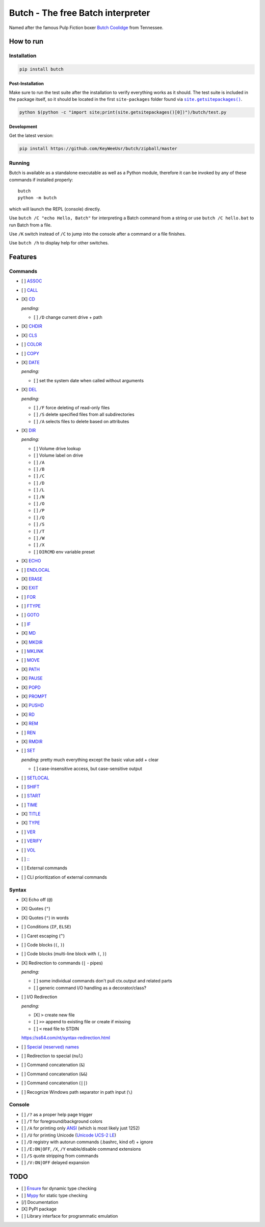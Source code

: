 .. -*- fill-column: 79; mode: rst; eval: (flyspell-mode) -*-

==================================
Butch - The free Batch interpreter
==================================

.. |butch| replace:: Butch Coolidge
.. _butch: https://pulpfiction.fandom.com/wiki/Butch_Coolidge

Named after the famous Pulp Fiction boxer |butch|_ from Tennessee.

**********
How to run
**********

Installation
============

.. code::

   pip install butch

Post-Installation
-----------------

.. |sitepkgs| replace:: ``site.getsitepackages()``
.. _sitepkgs: https://docs.python.org/3/library/site.html#site.getsitepackages

Make sure to run the test suite after the installation to verify everything
works as it should. The test suite is included in the package itself, so it
should be located in the first ``site-packages`` folder found via |sitepkgs|_.

.. code::

   python $(python -c "import site;print(site.getsitepackages()[0])")/butch/test.py

Development
-----------

Get the latest version:

.. code::

   pip install https://github.com/KeyWeeUsr/butch/zipball/master

Running
=======

Butch is available as a standalone executable as well as a Python module,
therefore it can be invoked by any of these commands if installed properly::

   butch
   python -m butch

which will launch the REPL (console) directly.

Use ``butch /C "echo Hello, Batch"`` for interpreting a Batch command from a
string or use ``butch /C hello.bat`` to run Batch from a file.

Use ``/K`` switch instead of ``/C`` to jump into the console after a command or
a file finishes.

Use ``butch /h`` to display help for other switches.

********
Features
********

Commands
========

.. |CD| replace:: CD
.. _CD: https://ss64.com/nt/cd.html

- [ ] `ASSOC <https://ss64.com/nt/assoc.html>`__
- [ ] `CALL <https://ss64.com/nt/call.html>`__
- [X] |CD|_

  *pending:*

  - [ ] ``/D`` change current drive + path

- [X] `CHDIR <https://ss64.com/nt/chdir.html>`__
- [X] `CLS <https://ss64.com/nt/cls.html>`__
- [ ] `COLOR <https://ss64.com/nt/color.html>`__
- [ ] `COPY <https://ss64.com/nt/copy.html>`__
- [X] `DATE <https://ss64.com/nt/date.html>`__

  *pending:*

  - [ ] set the system date when called without arguments

- [X] `DEL <https://ss64.com/nt/del.html>`__

  *pending:*

  - [ ] ``/F`` force deleting of read-only files
  - [ ] ``/S`` delete specified files from all subdirectories
  - [ ] ``/A`` selects files to delete based on attributes

- [X] `DIR <https://ss64.com/nt/dir.html>`__

  *pending:*

  - [ ] Volume drive lookup
  - [ ] Volume label on drive
  - [ ] ``/A``
  - [ ] ``/B``
  - [ ] ``/C``
  - [ ] ``/D``
  - [ ] ``/L``
  - [ ] ``/N``
  - [ ] ``/O``
  - [ ] ``/P``
  - [ ] ``/Q``
  - [ ] ``/S``
  - [ ] ``/T``
  - [ ] ``/W``
  - [ ] ``/X``
  - [ ] ``DIRCMD`` env variable preset

- [X] `ECHO <https://ss64.com/nt/echo.html>`__
- [ ] `ENDLOCAL <https://ss64.com/nt/endlocal.html>`__
- [X] `ERASE <https://ss64.com/nt/erase.html>`__
- [X] `EXIT <https://ss64.com/nt/exit.html>`__
- [ ] `FOR <https://ss64.com/nt/for.html>`__
- [ ] `FTYPE <https://ss64.com/nt/ftype.html>`__
- [ ] `GOTO <https://ss64.com/nt/goto.html>`__
- [ ] `IF <https://ss64.com/nt/if.html>`__
- [X] `MD <https://ss64.com/nt/md.html>`__
- [X] `MKDIR <https://ss64.com/nt/md.html>`__
- [ ] `MKLINK <https://ss64.com/nt/mklink.html>`__
- [ ] `MOVE <https://ss64.com/nt/move.html>`__
- [X] `PATH <https://ss64.com/nt/path.html>`__
- [X] `PAUSE <https://ss64.com/nt/pause.html>`__
- [X] `POPD <https://ss64.com/nt/popd.html>`__
- [X] `PROMPT <https://ss64.com/nt/prompt.html>`__
- [X] `PUSHD <https://ss64.com/nt/pushd.html>`__
- [X] `RD <https://ss64.com/nt/rd.html>`__
- [X] `REM <https://ss64.com/nt/rem.html>`__
- [ ] `REN <https://ss64.com/nt/ren.html>`__
- [X] `RMDIR <https://ss64.com/nt/rmdir.html>`__
- [ ] `SET <https://ss64.com/nt/set.html>`__

  *pending:* pretty much everything except the basic value add + clear

  - [ ] case-insensitive access, but case-sensitive output

- [ ] `SETLOCAL <https://ss64.com/nt/setlocal.html>`__
- [ ] `SHIFT <https://ss64.com/nt/shift.html>`__
- [ ] `START <https://ss64.com/nt/start.html>`__
- [ ] `TIME <https://ss64.com/nt/time.html>`__
- [X] `TITLE <https://ss64.com/nt/title.html>`__
- [X] `TYPE <https://ss64.com/nt/type.html>`__
- [ ] `VER <https://ss64.com/nt/ver.html>`__
- [ ] `VERIFY <https://ss64.com/nt/verify.html>`__
- [ ] `VOL <https://ss64.com/nt/vol.html>`__
- [ ] `:: <https://ss64.com/nt/rem.html>`__
- [ ] External commands
- [ ] CLI prioritization of external commands

Syntax
======

.. _reserved: https://ss64.com/nt/syntax-filenames.html#reserved

- [X] Echo off (``@``)
- [X] Quotes (``"``)
- [X] Quotes (``"``) in words
- [ ] Conditions (``IF``, ``ELSE``)
- [ ] Caret escaping (``^``)
- [ ] Code blocks (``(``, ``)``)
- [ ] Code blocks (multi-line block with ``(``, ``)``)
- [X] Redirection to commands (``|`` - pipes)

  *pending:*

  - [ ] some individual commands don't pull ctx.output and related parts
  - [ ] generic command I/O handling as a decorator/class?

- [ ] I/O Redirection

  *pending:*

  - [X] ``>`` create new file
  - [ ] ``>>`` append to existing file or create if missing
  - [ ] ``<`` read file to STDIN

  https://ss64.com/nt/syntax-redirection.html

- [ ] `Special (reserved) names <reserved_>`__
- [ ] Redirection to special (``nul``)
- [ ] Command concatenation (``&``)
- [ ] Command concatenation (``&&``)
- [ ] Command concatenation (``||``)
- [ ] Recognize Windows path separator in path input (``\``)

Console
=======

.. |ANSI| replace:: ANSI
.. _ANSI: https://en.wikipedia.org/wiki/ANSI_character_set

.. |UCS2| replace:: Unicode UCS-2 LE
.. _UCS2: https://en.wikipedia.org/wiki/Universal_Coded_Character_Set

- [ ] ``/?`` as a proper help page trigger
- [ ] ``/T`` for foreground/background colors
- [ ] ``/A`` for printing only |ANSI|_ (which is most likely just 1252)
- [ ] ``/U`` for printing Unicode (|UCS2|_)
- [ ] ``/D`` registry with autorun commands (.bashrc, kind of) + ignore
- [ ] ``/E:ON|OFF``, ``/X``, ``/Y`` enable/disable command extensions
- [ ] ``/S`` quote stripping from commands
- [ ] ``/V:ON|OFF`` delayed expansion

****
TODO
****

- [ ] `Ensure <https://github.com/kislyuk/ensure>`__ for dynamic type checking
- [ ] `Mypy <https://github.com/python/mypy>`__ for static type checking
- [/] Documentation
- [X] PyPI package
- [ ] Library interface for programmatic emulation
